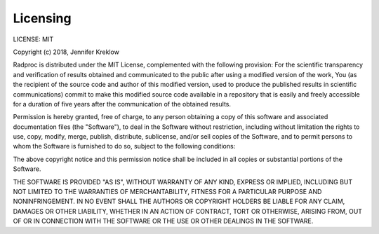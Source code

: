 ===========
 Licensing
===========

LICENSE: MIT

Copyright (c) 2018, Jennifer Kreklow

Radproc is distributed under the MIT License, complemented with the following provision:
For the scientific transparency and verification of results obtained and communicated to the public after
using a modified version of the work, You (as the recipient of the source code and author of this modified version,
used to produce the published results in scientific communications) commit to make this modified source code available
in a repository that is easily and freely accessible for a duration of five years after the communication of the obtained results.

Permission is hereby granted, free of charge, to any person obtaining a copy of this software
and associated documentation files (the "Software"), to deal in the Software without restriction,
including without limitation the rights to use, copy, modify, merge, publish, distribute, sublicense,
and/or sell copies of the Software, and to permit persons to whom the Software is furnished to do so,
subject to the following conditions:

The above copyright notice and this permission notice shall be included in all copies or substantial portions of the Software.

THE SOFTWARE IS PROVIDED "AS IS", WITHOUT WARRANTY OF ANY KIND, EXPRESS OR IMPLIED,
INCLUDING BUT NOT LIMITED TO THE WARRANTIES OF MERCHANTABILITY, FITNESS FOR A PARTICULAR PURPOSE AND NONINFRINGEMENT.
IN NO EVENT SHALL THE AUTHORS OR COPYRIGHT HOLDERS BE LIABLE FOR ANY CLAIM, DAMAGES OR OTHER LIABILITY,
WHETHER IN AN ACTION OF CONTRACT, TORT OR OTHERWISE, ARISING FROM, OUT OF OR IN CONNECTION WITH THE SOFTWARE OR THE USE OR OTHER DEALINGS IN THE SOFTWARE.